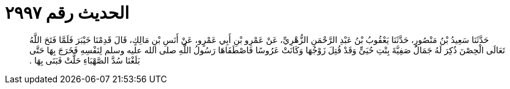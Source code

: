 
= الحديث رقم ٢٩٩٧

[quote.hadith]
حَدَّثَنَا سَعِيدُ بْنُ مَنْصُورٍ، حَدَّثَنَا يَعْقُوبُ بْنُ عَبْدِ الرَّحْمَنِ الزُّهْرِيِّ، عَنْ عَمْرِو بْنِ أَبِي عَمْرٍو، عَنْ أَنَسِ بْنِ مَالِكٍ، قَالَ قَدِمْنَا خَيْبَرَ فَلَمَّا فَتَحَ اللَّهُ تَعَالَى الْحِصْنَ ذُكِرَ لَهُ جَمَالُ صَفِيَّةَ بِنْتِ حُيَىٍّ وَقَدْ قُتِلَ زَوْجُهَا وَكَانَتْ عَرُوسًا فَاصْطَفَاهَا رَسُولُ اللَّهِ صلى الله عليه وسلم لِنَفْسِهِ فَخَرَجَ بِهَا حَتَّى بَلَغْنَا سُدَّ الصَّهْبَاءِ حَلَّتْ فَبَنَى بِهَا ‏.‏